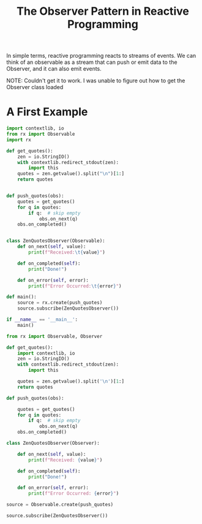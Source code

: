 #+TITLE: The Observer Pattern in Reactive Programming

In simple terms, reactive programming reacts to streams of events. We can think of an observable as a stream that can
push or emit data to the Observer, and it can also emit events.


NOTE:
Couldn't get it to work. I was unable to figure out how to get the Observer class loaded

* A First Example

#+BEGIN_SRC python :tangle obsrx1.py
import contextlib, io
from rx import Observable
import rx

def get_quotes():
    zen = io.StringIO()
    with contextlib.redirect_stdout(zen):
        import this
    quotes = zen.getvalue().split("\n")[1:]
    return quotes


def push_quotes(obs):
    quotes = get_quotes()
    for q in quotes:
        if q:  # skip empty
            obs.on_next(q)
    obs.on_completed()


class ZenQuotesObserver(Observable):
    def on_next(self, value):
        print(f"Received:\t{value}")

    def on_completed(self):
        print("Done!")

    def on_error(self, error):
        print(f"Error Occurred:\t{error}")

def main():
    source = rx.create(push_quotes)
    source.subscribe(ZenQuotesObserver())

if __name__ == '__main__':
    main()
#+END_SRC


#+BEGIN_SRC python :tangle rxobs.py
from rx import Observable, Observer

def get_quotes():
    import contextlib, io
    zen = io.StringIO()
    with contextlib.redirect_stdout(zen):
        import this

    quotes = zen.getvalue().split('\n')[1:]
    return quotes

def push_quotes(obs):

    quotes = get_quotes()
    for q in quotes:
        if q:  # skip empty
            obs.on_next(q)
    obs.on_completed()

class ZenQuotesObserver(Observer):

    def on_next(self, value):
        print(f"Received: {value}")

    def on_completed(self):
        print("Done!")

    def on_error(self, error):
        print(f"Error Occurred: {error}")

source = Observable.create(push_quotes)

source.subscribe(ZenQuotesObserver())
#+END_SRC
